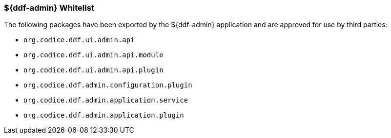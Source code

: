 
=== ${ddf-admin} Whitelist

The following packages have been exported by the ${ddf-admin} application and are approved for use by third parties:

* `org.codice.ddf.ui.admin.api`
* `org.codice.ddf.ui.admin.api.module`
* `org.codice.ddf.ui.admin.api.plugin`
* `org.codice.ddf.admin.configuration.plugin`
* `org.codice.ddf.admin.application.service`
* `org.codice.ddf.admin.application.plugin`
